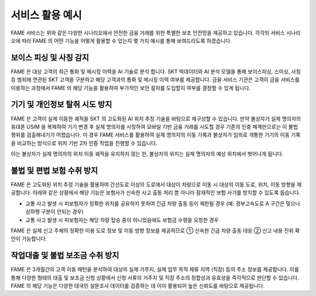 서비스 활용 예시
=====

.. _example:

.. image:: ../img/fame_svc_scen.png

FAME 서비스는 위와 같은 다양한 시나리오에서 안전한 금융 거래를 위한 특별한 보조 안전망을 제공하고 있습니다. 
각각의 서비스 시나리오에 따라 FAME 의 어떤 기능을 어떻게 활용할 수 있는지 몇 가지 예시를 통해 보여드리도록 하겠습니다. 

보이스 피싱 및 사칭 감지
------------

.. image:: ../img/fame_call.png

FAME 은 대상 고객의 최근 통화 및 메시징 이력을 AI 기술로 분석 합니다. SKT 빅데이터와 AI 분석 모델을 통해 보이스피싱, 스미싱, 사칭 등 범죄에 연관된 SKT 고객을 구분하고 해당 고객과의 통화 및 메시징 이력 여부를 제공합니다. 
금융 서비스 기관은 고객이 금융 서비스를 이용하는 과정에서 FAME 의 해당 기능을 활용하여 부가적인 보안 절차를 도입할지 여부를 결정할 수 있게 됩니다. 

.. http:post:: /api/v1/fame/checkNumbers

    대상 고객의 금융 범죄 연관 대상자와의 통화 및 메시징 기록 여부 제공. 기본 최근 24시간이며 날짜를 지정하여 조회할 수 있습니다. (최근 30일 제한)

    **Example request**:

    .. tabs::

        .. code-tab:: bash

            $ curl \
              -X POST \
              -H "Authorization: Token <token>" https://skt.fame.com/api/v1/fame/checkNumbers \
              -H "Content-Type: application/json" \
              -d @body.json

        .. code-tab:: python

            import requests
            import json
            URL = 'https://skt.fame.com/api/v1/fame/checkNumbers'
            TOKEN = '<token>'
            HEADERS = {'Authorization': f'token {TOKEN}'}
            data = json.load(open('body.json', 'rb'))
            response = requests.post(
                URL,
                json=data,
                headers=HEADERS,
            )
            print(response.json())

    ``body.json`` 의 내용은 아래와 같습니다. 

    .. sourcecode:: json

        {
            "target_user_id": "string",
	    "start_date": "2024-05-03",
            "end_date": "2024-05-03"
        }

	
    **Example Response** 최근 24 시간, 금융 범죄 연관 대상자와의 통화 및 메시징 횟수 제공

    .. sourcecode:: json
	
	{
		"user id": "id",
		"abnormal_call_count": 5
	}

기기 및 개인정보 탈취 시도 방지
------------

.. image:: ../img/fame_private.png


FAME 은 고객이 실제 이동한 궤적을 SKT 의 고도화된 AI 위치 추정 기술을 바탕으로 재구성할 수 있습니다. 만약 불상자가 실제 명의자의 휴대폰 USIM 을 복제하여 기기 변경 후 실제 명의자를 사칭하여 모바일 기반 금융 거래를 시도할 경우 기존의 인증 체계만으로는 이 불법 행위를 검출해내기가 어렵습니다. 이 경우 FAME 서비스를 활용하여 실제 명의자의 이동 기록과 불상자가 임의로 개통한 기기의 이동 기록을 비교하는 방식으로 위치 기반 2차 인증 작업을 진행할 수 있습니다.

이는 불상자가 실제 명의자의 위치 이동 궤적을 유지하지 않는 한, 불상자의 위치는 실제 명의자의 예상 위치에서 벗어나게 됩니다.

.. http:post:: /api/v1/fame/getLocationHistory

    대상 고객의 최근 1시간 동안 위치 이력 정보 제공 (10분 단위, 요구 사항에 따라 조회 기간 확대 협의)

    **Example request**:

    .. tabs::

        .. code-tab:: bash

            $ curl \
              -X POST \
              -H "Authorization: Token <token>" https://skt.fame.com/api/v1/fame/getLocationHistory \
              -H "Content-Type: application/json" \
              -d @body.json

        .. code-tab:: python

            import requests
            import json
            URL = 'https://skt.fame.com/api/v1/fame/getLocationHistory'
            TOKEN = '<token>'
            HEADERS = {'Authorization': f'token {TOKEN}'}
            data = json.load(open('body.json', 'rb'))
            response = requests.post(
                URL,
                json=data,
                headers=HEADERS,
            )
            print(response.json())

    ``body.json`` 의 내용은 아래와 같습니다. 

    .. sourcecode:: json

        {
            "target_user_id": "string"
        }
     
    .. important::
	중요사항 추가.

    **Example Response** 최근 1시간 동안의 위치 이력 정보 제공

    .. sourcecode:: json

	{
	  "user id": "id",
	  "location history":[
	    "d-10": "경기도 용인시 수지구 풍덕천1동",
	    "d-20": "부산시 해운대구 해운대동",
	    "d-30": "부산시 해운대구 해운대동",	
	    "d-40": "부산시 해운대구 해운대동",	
	    "d-50": "부산시 해운대구 해운대동",	
	    "d-60": "부산시 해운대구 해운대동"	
	  ]
	}


불법 및 편법 보험 수취 방지
------------

.. image:: ../img/fame_insurance.png


FAME 은 고도화된 위치 추정 기술을 활용하여 간선도로 이상의 도로에서 대상이 차량으로 이동 시 대상의 이동 도로, 위치, 이동 방향을 제공합니다. 아래와 같은 상황에서 해당 기능은 보험사가 신속한 사고 출동 처리 뿐 아니라 잠재적인 보험 사기를 방지할 수 있도록 돕습니다.

- 교통 사고 발생 시 피보험자가 정확한 위치를 공유하지 못하여 긴급 차량 출동 등이 제한될 경우 (예: 경부고속도로 A 구간은 맞으나 상하행 구분이 안되는 경우)
- 교통 사고 발생 시 피보험자는 해당 차량 탑승 중이 아니었음에도 보험금 수령을 요청한 경우

FAME 은 실제 신고 주체의 정확한 이용 도로 정보 및 이동 방향 정보를 제공하므로 ➀ 신속한 긴급 차량 출동 대응 ➁ 신고 내용 진위 확인이 가능합니다.

.. http:post:: /api/v1/fame/getTrafficDirections

    대상 고객의 최근 1시간 동안 이용 도로 및 이동 방향 정보 제공 (정북 기준 각도)

    **Example request**:

    .. tabs::

        .. code-tab:: bash

            $ curl \
              -X POST \
              -H "Authorization: Token <token>" https://skt.fame.com/api/v1/fame/getTrafficDirections \
              -H "Content-Type: application/json" \
              -d @body.json

        .. code-tab:: python

            import requests
            import json
            URL = 'https://skt.fame.com/api/v1/fame/getTrafficDirections'
            TOKEN = '<token>'
            HEADERS = {'Authorization': f'token {TOKEN}'}
            data = json.load(open('body.json', 'rb'))
            response = requests.post(
                URL,
                json=data,
                headers=HEADERS,
            )
            print(response.json())

    ``body.json`` 의 내용은 아래와 같습니다. 

    .. sourcecode:: json

        {
            "target_user_id": "string"
        }
   
    **Example Response** 최근 1시간 동안의 이용 도로 및 이동 방향 정보 제공
	
    .. sourcecode:: json
	   
      {
        "user id": "id",
        "road": "강변북로",
        "direction": 180 	// 정북 기준 180도 (남향)
      }

작업대출 및 불법 보조금 수취 방지
------------

.. image:: ../img/fame_poi.png


FAME 은 3개월간의 고객 이동 패턴을 분석하여 대상의 실제 거주지, 실제 업무 목적 체류 지역 (직장) 등의 주소 정보를 제공합니다. 이를 통해 다양한 형태의 대출 및 보조금 신청 상황에서 신청 서류의 거주지 및 직장 주소의 정합성과 유효성을 즉각적으로 판단할 수 있습니다. 
FAME 의 해당 기능은 다양한 대국민 설문조사 데이터를 검증하는 데 이미 활용되어 높은 신뢰도를 바탕으로 제공됩니다.

.. http:post:: /api/v1/fame/getPOILocations

    대상 고객의 최근 1시간 동안 위치 이력 정보 제공 (10분 단위, 요구 사항에 따라 조회 기간 확대 협의)

    **Example request**:

    .. tabs::

        .. code-tab:: bash

            $ curl \
              -X POST \
              -H "Authorization: Token <token>" https://skt.fame.com/api/v1/fame/getPOILocations \
              -H "Content-Type: application/json" \
              -d @body.json

        .. code-tab:: python

            import requests
            import json
            URL = 'https://skt.fame.com/api/v1/fame/getPOILocations'
            TOKEN = '<token>'
            HEADERS = {'Authorization': f'token {TOKEN}'}
            data = json.load(open('body.json', 'rb'))
            response = requests.post(
                URL,
                json=data,
                headers=HEADERS,
            )
            print(response.json())

    ``body.json`` 의 내용은 아래와 같습니다. 

    .. sourcecode:: json

        {
            "target_user_id": "string"
        }
     
    .. important::
	중요사항 추가.

    **Example Response** 대상의 실제 주거 및 직장 위치 정보 제공

    .. sourcecode:: json

	{
	  "user id": "id",
	  "home address": 102931049 // 실제 주거 행정동 코드
	  "work address": 110349240 // 실제 직장 행정동 코드
	}
